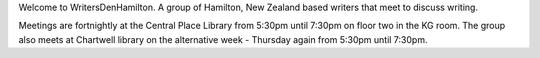 .. title: index
.. slug: index
.. date: 2016-01-28 22:53:51 UTC+13:00
.. tags: 
.. category: 
.. link: 
.. description: 
.. type: text
.. hidetitle: True

Welcome to WritersDenHamilton. A group of Hamilton, New Zealand based writers that meet to discuss writing.

Meetings are fortnightly at the Central Place Library from 5:30pm until 7:30pm on floor two in the KG room. The group also meets at Chartwell 
library on the alternative week - Thursday again from 5:30pm until 7:30pm.   


